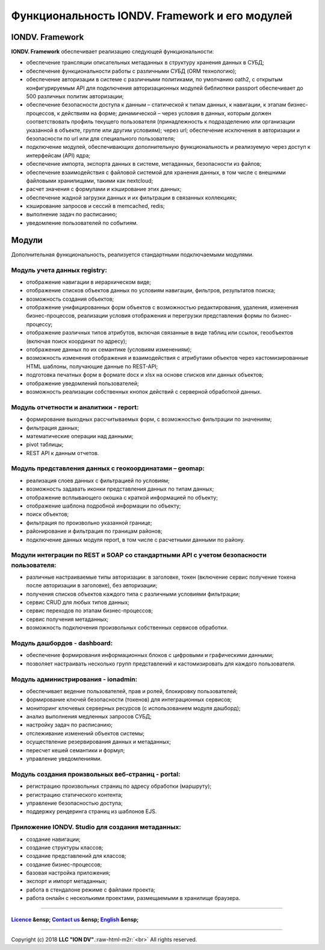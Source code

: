 .. role:: raw-html-m2r(raw)
   :format: html


Функциональность IONDV. Framework и его модулей
===============================================

IONDV. Framework
----------------

**IONDV. Framework** обеспечивает реализацию следующей функциональности:


* обеспечение трансляции описательных метаданных в структуру хранения данных в СУБД;
* обеспечение функциональности работы с различными СУБД (ORM технологию);
* обеспечение авторизации в системе с различными политиками, по умолчанию oath2, с открытым конфигурируемым API для подключения авторизационных модулей библиотеки passport обеспечивает до 500 различных политик авторизации;
* обеспечение безопасности доступа к данным – статической к типам данных, к навигации, к этапам бизнес-процессов, к действиям на форме; динамической – через условия в данных, которым должен соответствовать профиль текущего пользователя (принадлежность к подразделению или организации указанной в объекте, группе или другим условиям); через url; обеспечение исключения в авторизации и безопасности по url или для специального пользователя;
* подключение модулей, обеспечивающих дополнительную функциональность и реализуемую через доступ к интерфейсам (API) ядра;
* обеспечение импорта, экспорта данных в системе, метаданных, безопасности из файлов;
* обеспечение взаимодействия с файловой системой для хранения данных, в том числе с внешними файловыми хранилищами, такими как nextcloud;
* расчет значения с формулами и кэширование этих данных;
* обеспечение жадной загрузки данных и их фильтрации в связанных коллекциях;
* кэширование запросов и сессий в memcached, redis;
* выполнение задач по расписанию;
* уведомление пользователей по событиям.

Модули
------

Дополнительная функциональность, реализуется стандартными подключаемыми модулями.

Модуль учета данных registry:
^^^^^^^^^^^^^^^^^^^^^^^^^^^^^


* отображение навигации в иерархическом виде;
* отображение списков объектов данных по условиям навигации, фильтров, результатов поиска;
* возможность создания объектов;
* отображение унифицированных форм объектов с возможностью редактирования, удаления, изменения бизнес-процессов, реализации условия отображения и перегрузки представления формы по бизнес-процессу;
* отображение различных типов атрибутов, включая связанные в виде таблиц или ссылок, геообъектов (включая поиск координат по адресу);
* отображение данных по их семантике (условиям изменениям);
* возможность изменения отображения и взаимодействия с атрибутами объектов через кастомизированные HTML шаблоны, получающие данные по REST-API;
* подготовка печатных форм в формате docx и xlsx на основе списков или данных объектов;
* отображение уведомлений пользователей;
* возможность реализации собственных кнопок действий с серверной обработкой данных.

Модуль отчетности и аналитики - report:
^^^^^^^^^^^^^^^^^^^^^^^^^^^^^^^^^^^^^^^


* формирование выходных рассчитываемых форм, с возможностью фильтрации по значениям;
* фильтрация данных;
* математические операции над данными;
* pivot таблицы;
* REST API к данным отчетов.

Модуль представления данных с геокоординатами – geomap:
^^^^^^^^^^^^^^^^^^^^^^^^^^^^^^^^^^^^^^^^^^^^^^^^^^^^^^^


* реализация слоев данных с фильтрацией по условиям;
* возможность задавать иконки представления данных по типам данных;
* отображение всплывающего окошка с краткой информацией по объекту;
* отображение шаблона подробной информации по объекту;
* поиск объектов;
* фильтрация по произвольно указанной границе;
* районирование и фильтрация по границам районов;
* подключение данных модуля report, в том числе с расчетными данными по району.

Модули интеграции по REST и SOAP со стандартными API с учетом безопасности пользователя:
^^^^^^^^^^^^^^^^^^^^^^^^^^^^^^^^^^^^^^^^^^^^^^^^^^^^^^^^^^^^^^^^^^^^^^^^^^^^^^^^^^^^^^^^


* различные настраиваемые типы авторизации: в заголовке, токен (включение сервис получение токена после авторизации в заголовке), без авторизации;
* получения списков объектов каждого типа с различными условиями фильтрации;
* сервис CRUD для любых типов данных;
* сервис переходов по этапам бизнес-процессов;
* сервис получения метаданных;
* возможность подключения произвольных собственных сервисов обработки.

Модуль дашбордов - dashboard:
^^^^^^^^^^^^^^^^^^^^^^^^^^^^^


* обеспечение формирования информационных блоков с цифровыми и графическими данными;
* позволяет настраивать несколько групп представлений и кастомизировать для каждого пользователя.

Модуль администрирования - ionadmin:
^^^^^^^^^^^^^^^^^^^^^^^^^^^^^^^^^^^^


* обеспечивает ведение пользователей, прав и ролей, блокировку пользователей;
* формирование ключей безопасности (токенов) для интеграционных сервисов;
* мониторинг ключевых серверных ресурсов (с использованием модуля дашборд);
* анализ выполнения медленных запросов СУБД;
* настройку задач по расписанию;
* отслеживание изменений объектов системы;
* осуществление резервирования данных и метаданных;
* пересчет кешей семантики и формул;
* управление уведомлениями.

Модуль создания произвольных веб-страниц - portal:
^^^^^^^^^^^^^^^^^^^^^^^^^^^^^^^^^^^^^^^^^^^^^^^^^^


* регистрацию произвольных страниц по адресу обработки (маршруту);
* регистрацию статического контента;
* управление безопасностью доступа;
* поддержку рендеринга страниц из шаблонов EJS.

Приложение IONDV. Studio для создания метаданных:
^^^^^^^^^^^^^^^^^^^^^^^^^^^^^^^^^^^^^^^^^^^^^^^^^


* создание навигации;
* создание структуры классов;
* создание представлений для классов;
* создание бизнес-процессов;
* базовая настройка приложения;
* экспорт и импорт метаданных;
* работа в стендалоне режиме с файлами проекта;
* работа онлайн с несколькими проектами, размещаемыми в хранилище браузера.

----

`Licence </LICENCE>`_ &ensp;  `Contact us <https://iondv.com/portal/contacts>`_ &ensp;  `English </docs/en/key_features.md>`_   &ensp;
~~~~~~~~~~~~~~~~~~~~~~~~~~~~~~~~~~~~~~~~~~~~~~~~~~~~~~~~~~~~~~~~~~~~~~~~~~~~~~~~~~~~~~~~~~~~~~~~~~~~~~~~~~~~~~~~~~~~~~~~~~~~~~~~~~~~~~~~~~~~~~~~~~


.. raw:: html

   <div><img src="https://mc.iondv.com/watch/local/docs/framework" style="position:absolute; left:-9999px;" height=1 width=1 alt="iondv metrics"></div>


----

Copyright (c) 2018 **LLC "ION DV"**.\ :raw-html-m2r:`<br>`
All rights reserved.
